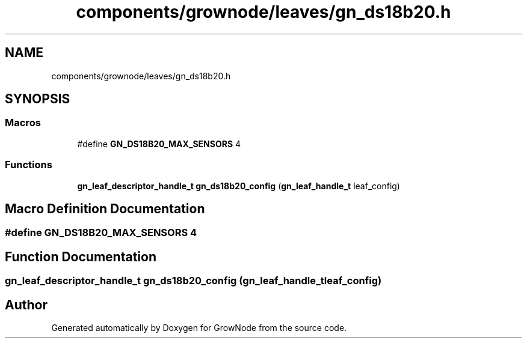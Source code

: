 .TH "components/grownode/leaves/gn_ds18b20.h" 3 "Fri Jan 28 2022" "GrowNode" \" -*- nroff -*-
.ad l
.nh
.SH NAME
components/grownode/leaves/gn_ds18b20.h
.SH SYNOPSIS
.br
.PP
.SS "Macros"

.in +1c
.ti -1c
.RI "#define \fBGN_DS18B20_MAX_SENSORS\fP   4"
.br
.in -1c
.SS "Functions"

.in +1c
.ti -1c
.RI "\fBgn_leaf_descriptor_handle_t\fP \fBgn_ds18b20_config\fP (\fBgn_leaf_handle_t\fP leaf_config)"
.br
.in -1c
.SH "Macro Definition Documentation"
.PP 
.SS "#define GN_DS18B20_MAX_SENSORS   4"

.SH "Function Documentation"
.PP 
.SS "\fBgn_leaf_descriptor_handle_t\fP gn_ds18b20_config (\fBgn_leaf_handle_t\fP leaf_config)"

.SH "Author"
.PP 
Generated automatically by Doxygen for GrowNode from the source code\&.
